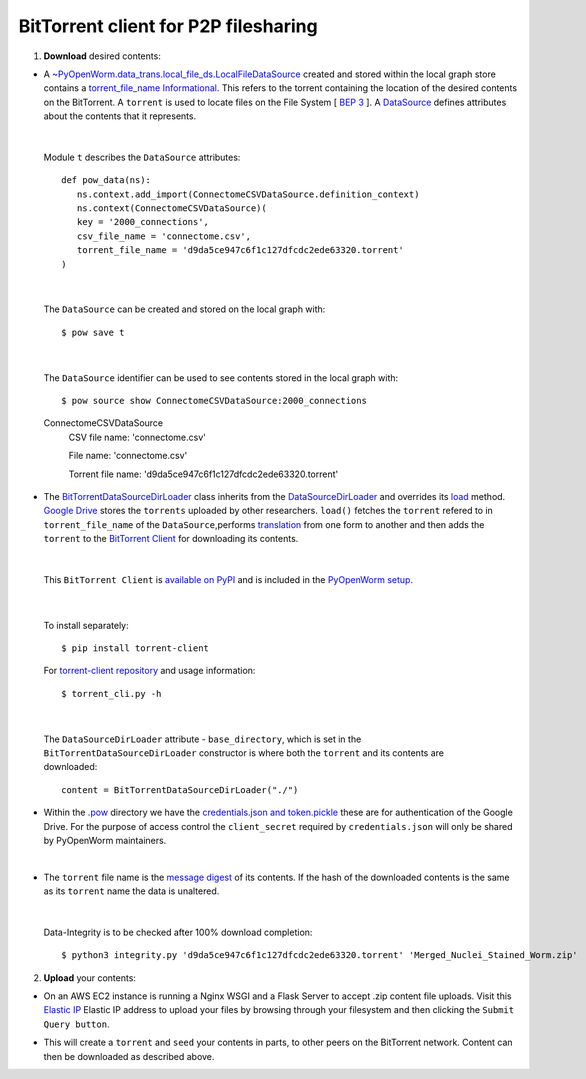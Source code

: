.. _bittorrent:


BitTorrent client for P2P filesharing
=====================================


1. **Download** desired contents:

* A `~PyOpenWorm.data_trans.local_file_ds.LocalFileDataSource <https://github.com/openworm/PyOpenWorm/blob/dev/PyOpenWorm/data_trans/local_file_ds.py#L11-L39>`_ created and stored within the local graph store contains a `torrent_file_name <https://github.com/openworm/PyOpenWorm/pull/424/files#diff-f837dedc6cde6b8c62975ac3b9ed4efe>`_ `Informational <https://github.com/openworm/PyOpenWorm/blob/dev/PyOpenWorm/datasource.py#L15-L74>`_. This refers to the torrent containing the location of the desired contents on the BitTorrent. A ``torrent`` is used to locate files on the File System [ `BEP 3 <http://www.bittorrent.org/beps/bep_0003.html>`_ ]. A `DataSource <https://github.com/openworm/PyOpenWorm/blob/dev/PyOpenWorm/datasource.py#L129-L264>`_ defines attributes about the contents that it represents.


|

  Module ``t`` describes the ``DataSource`` attributes::

    def pow_data(ns):
       ns.context.add_import(ConnectomeCSVDataSource.definition_context)
       ns.context(ConnectomeCSVDataSource)(
       key = '2000_connections',
       csv_file_name = 'connectome.csv',
       torrent_file_name = 'd9da5ce947c6f1c127dfcdc2ede63320.torrent'
    )

|

  The ``DataSource`` can be created and stored on the local graph with::
   
  $ pow save t



|

  The ``DataSource`` identifier can be used to see contents stored in the local graph with::
   
  $ pow source show ConnectomeCSVDataSource:2000_connections

  ConnectomeCSVDataSource
         CSV file name: 'connectome.csv'

         File name: 'connectome.csv'

         Torrent file name: 'd9da5ce947c6f1c127dfcdc2ede63320.torrent' 
 
* The `BitTorrentDataSourceDirLoader <https://github.com/openworm/PyOpenWorm/pull/449/files>`_ class inherits from the `DataSourceDirLoader <https://github.com/openworm/PyOpenWorm/blob/dev/PyOpenWorm/datasource_loader.py#L13-L79>`_ and overrides its `load <https://github.com/openworm/PyOpenWorm/blob/dev/PyOpenWorm/datasource_loader.py#L70-L73>`_  method. `Google Drive <https://en.wikipedia.org/wiki/Google_Drive>`_ stores the ``torrents`` uploaded by other researchers. ``load()`` fetches the ``torrent`` refered to in ``torrent_file_name`` of the ``DataSource``,performs `translation <https://github.com/openworm/PyOpenWorm/blob/dev/PyOpenWorm/datasource.py#L433-L446>`_ from one form to another and then adds the ``torrent`` to the `BitTorrent Client <https://github.com/openworm/bt-gsoc-2019>`_ for downloading its contents.

|

 This ``BitTorrent Client`` is `available on PyPI <https://pypi.org/project/torrent-client/>`_ and is included in the `PyOpenWorm setup <https://github.com/openworm/PyOpenWorm/pull/450>`_.

|

  To install separately::

  $ pip install torrent-client


  For `torrent-client repository <https://github.com/jaideep-seth/Torrent_client_gsoc19>`_
  and usage information::

  $ torrent_cli.py -h

|

 The ``DataSourceDirLoader`` attribute - ``base_directory``, which is set in the ``BitTorrentDataSourceDirLoader`` constructor is where both the ``torrent`` and its contents are downloaded::

  content = BitTorrentDataSourceDirLoader("./")



* Within the `.pow <https://github.com/openworm/PyOpenWorm/blob/dev/docs/command.rst>`_ directory we have the `credentials.json and token.pickle <https://github.com/openworm/OpenWormData/pull/4>`_ these are for authentication of the Google Drive. For the purpose of access control the ``client_secret`` required by ``credentials.json`` will only be shared by PyOpenWorm maintainers.

|
	
* The ``torrent`` file name is the `message digest <https://en.wikipedia.org/wiki/SHA-1>`_ of its contents. If the hash of the downloaded contents is the same as its ``torrent`` name the data is unaltered.


|


  Data-Integrity is to be checked after 100% download completion::

  $ python3 integrity.py 'd9da5ce947c6f1c127dfcdc2ede63320.torrent' 'Merged_Nuclei_Stained_Worm.zip'


2. **Upload** your contents:

- On an AWS EC2 instance is running a Nginx WSGI and a Flask Server to accept .zip content file uploads. Visit this `Elastic IP <13.235.204.78>`_ Elastic IP address to upload your files by browsing through your filesystem and then clicking the ``Submit Query button``.

.. image:: https://drive.google.com/open?id=1Ts4QY8aRqczJDxI5-X1LZrN9esfQiVfM



- This will create a ``torrent`` and ``seed`` your contents in parts, to other peers on the BitTorrent network. Content can then be downloaded as described above.

